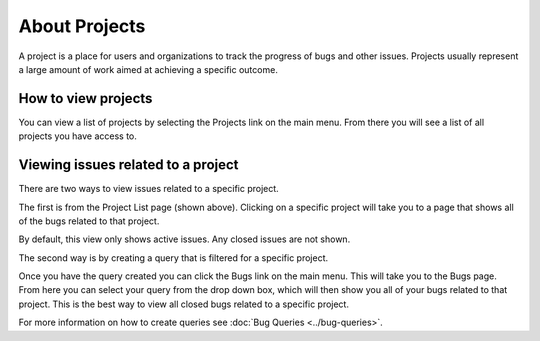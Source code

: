 ==============
About Projects
==============
A project is a place for users and organizations to track the progress of bugs and other issues. Projects usually represent a large amount of work aimed at achieving a specific outcome.

How to view projects
====================
You can view a list of projects by selecting the Projects link on the main menu. From there you will see a list of all projects you have access to. 

.. image:: media/project-list.png

Viewing issues related to a project
====================================
There are two ways to view issues related to a specific project. 

The first is from the Project List page (shown above). Clicking on a specific project will take you to a page that shows all of the bugs related to that project.

By default, this view only shows active issues. Any closed issues are not shown.

.. image:: media/project-bug-list.png

The second way is by creating a query that is filtered for a specific project. 

Once you have the query created you can click the Bugs link on the main menu. This will take you to the Bugs page. From here you can select your query from the drop down box, which will then show you all of your bugs related to that project. This is the best way to view all closed bugs related to a specific project.

.. image:: media/project-bug-query-list.png

For more information on how to create queries see :doc:`Bug Queries <../bug-queries>`.

